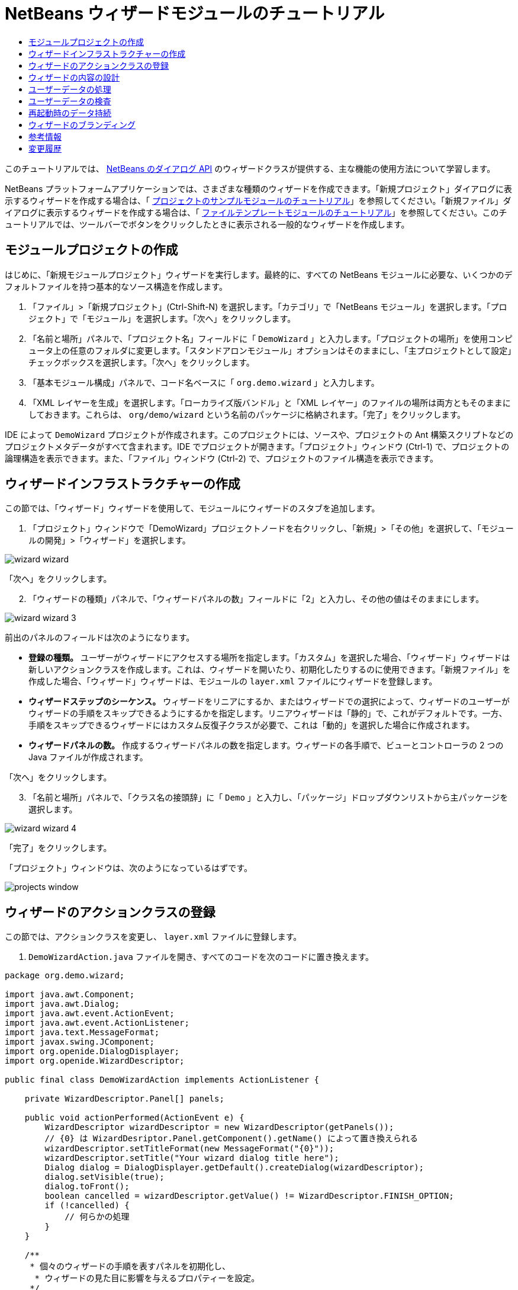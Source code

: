 // 
//     Licensed to the Apache Software Foundation (ASF) under one
//     or more contributor license agreements.  See the NOTICE file
//     distributed with this work for additional information
//     regarding copyright ownership.  The ASF licenses this file
//     to you under the Apache License, Version 2.0 (the
//     "License"); you may not use this file except in compliance
//     with the License.  You may obtain a copy of the License at
// 
//       http://www.apache.org/licenses/LICENSE-2.0
// 
//     Unless required by applicable law or agreed to in writing,
//     software distributed under the License is distributed on an
//     "AS IS" BASIS, WITHOUT WARRANTIES OR CONDITIONS OF ANY
//     KIND, either express or implied.  See the License for the
//     specific language governing permissions and limitations
//     under the License.
//

= NetBeans ウィザードモジュールのチュートリアル
:jbake-type: platform_tutorial
:jbake-tags: tutorials 
:jbake-status: published
:syntax: true
:source-highlighter: pygments
:toc: left
:toc-title:
:icons: font
:experimental:
:description: NetBeans ウィザードモジュールのチュートリアル - Apache NetBeans
:keywords: Apache NetBeans Platform, Platform Tutorials, NetBeans ウィザードモジュールのチュートリアル

このチュートリアルでは、 link:http://bits.netbeans.org/dev/javadoc/org-openide-dialogs/org/openide/package-summary.html[NetBeans のダイアログ API] のウィザードクラスが提供する、主な機能の使用方法について学習します。





NetBeans プラットフォームアプリケーションでは、さまざまな種類のウィザードを作成できます。「新規プロジェクト」ダイアログに表示するウィザードを作成する場合は、「 link:https://netbeans.apache.org/tutorials/nbm-projectsamples.html[プロジェクトのサンプルモジュールのチュートリアル]」を参照してください。「新規ファイル」ダイアログに表示するウィザードを作成する場合は、「 link:https://netbeans.apache.org/tutorials/nbm-filetemplates.html[ファイルテンプレートモジュールのチュートリアル]」を参照してください。このチュートリアルでは、ツールバーでボタンをクリックしたときに表示される一般的なウィザードを作成します。




==  モジュールプロジェクトの作成

はじめに、「新規モジュールプロジェクト」ウィザードを実行します。最終的に、すべての NetBeans モジュールに必要な、いくつかのデフォルトファイルを持つ基本的なソース構造を作成します。


[start=1]
1. 「ファイル」>「新規プロジェクト」(Ctrl-Shift-N) を選択します。「カテゴリ」で「NetBeans モジュール」を選択します。「プロジェクト」で「モジュール」を選択します。「次へ」をクリックします。

[start=2]
1. 「名前と場所」パネルで、「プロジェクト名」フィールドに「 ``DemoWizard`` 」と入力します。「プロジェクトの場所」を使用コンピュータ上の任意のフォルダに変更します。「スタンドアロンモジュール」オプションはそのままにし、「主プロジェクトとして設定」チェックボックスを選択します。「次へ」をクリックします。

[start=3]
1. 「基本モジュール構成」パネルで、コード名ベースに「 ``org.demo.wizard`` 」と入力します。

[start=4]
1. 「XML レイヤーを生成」を選択します。「ローカライズ版バンドル」と「XML レイヤー」のファイルの場所は両方ともそのままにしておきます。これらは、 ``org/demo/wizard``  という名前のパッケージに格納されます。「完了」をクリックします。

IDE によって  ``DemoWizard``  プロジェクトが作成されます。このプロジェクトには、ソースや、プロジェクトの Ant 構築スクリプトなどのプロジェクトメタデータがすべて含まれます。IDE でプロジェクトが開きます。「プロジェクト」ウィンドウ (Ctrl-1) で、プロジェクトの論理構造を表示できます。また、「ファイル」ウィンドウ (Ctrl-2) で、プロジェクトのファイル構造を表示できます。



== ウィザードインフラストラクチャーの作成

この節では、「ウィザード」ウィザードを使用して、モジュールにウィザードのスタブを追加します。


[start=1]
1. 「プロジェクト」ウィンドウで「DemoWizard」プロジェクトノードを右クリックし、「新規」>「その他」を選択して、「モジュールの開発」>「ウィザード」を選択します。


image::images/wizard-wizard.png[]

「次へ」をクリックします。


[start=2]
1. 「ウィザードの種類」パネルで、「ウィザードパネルの数」フィールドに「2」と入力し、その他の値はそのままにします。


image::images/wizard-wizard-3.png[]

前出のパネルのフィールドは次のようになります。

* *登録の種類。* ユーザーがウィザードにアクセスする場所を指定します。「カスタム」を選択した場合、「ウィザード」ウィザードは新しいアクションクラスを作成します。これは、ウィザードを開いたり、初期化したりするのに使用できます。「新規ファイル」を作成した場合、「ウィザード」ウィザードは、モジュールの  ``layer.xml``  ファイルにウィザードを登録します。
* *ウィザードステップのシーケンス。* ウィザードをリニアにするか、またはウィザードでの選択によって、ウィザードのユーザーがウィザードの手順をスキップできるようにするかを指定します。リニアウィザードは「静的」で、これがデフォルトです。一方、手順をスキップできるウィザードにはカスタム反復子クラスが必要で、これは「動的」を選択した場合に作成されます。
* *ウィザードパネルの数。* 作成するウィザードパネルの数を指定します。ウィザードの各手順で、ビューとコントローラの 2 つの Java ファイルが作成されます。

「次へ」をクリックします。


[start=3]
1. 「名前と場所」パネルで、「クラス名の接頭辞」に「 ``Demo`` 」と入力し、「パッケージ」ドロップダウンリストから主パッケージを選択します。


image::images/wizard-wizard-4.png[]

「完了」をクリックします。

「プロジェクト」ウィンドウは、次のようになっているはずです。


image::images/projects-window.png[]


== ウィザードのアクションクラスの登録

この節では、アクションクラスを変更し、 ``layer.xml``  ファイルに登録します。


[start=1]
1.  ``DemoWizardAction.java``  ファイルを開き、すべてのコードを次のコードに置き換えます。

[source,java]
----

package org.demo.wizard;

import java.awt.Component;
import java.awt.Dialog;
import java.awt.event.ActionEvent;
import java.awt.event.ActionListener;
import java.text.MessageFormat;
import javax.swing.JComponent;
import org.openide.DialogDisplayer;
import org.openide.WizardDescriptor;

public final class DemoWizardAction implements ActionListener {

    private WizardDescriptor.Panel[] panels;

    public void actionPerformed(ActionEvent e) {
        WizardDescriptor wizardDescriptor = new WizardDescriptor(getPanels());
        // {0} は WizardDesriptor.Panel.getComponent().getName() によって置き換えられる
        wizardDescriptor.setTitleFormat(new MessageFormat("{0}"));
        wizardDescriptor.setTitle("Your wizard dialog title here");
        Dialog dialog = DialogDisplayer.getDefault().createDialog(wizardDescriptor);
        dialog.setVisible(true);
        dialog.toFront();
        boolean cancelled = wizardDescriptor.getValue() != WizardDescriptor.FINISH_OPTION;
        if (!cancelled) {
            // 何らかの処理
        }
    }

    /**
     * 個々のウィザードの手順を表すパネルを初期化し、
      * ウィザードの見た目に影響を与えるプロパティーを設定。
     */
    private WizardDescriptor.Panel[] getPanels() {
        if (panels == null) {
            panels = new WizardDescriptor.Panel[]{
                        new DemoWizardPanel1(),
                        new DemoWizardPanel2()
                    };
            String[] steps = new String[panels.length];
            for (int i = 0; i < panels.length; i++) {
                Component c = panels[i].getComponent();
                // パネルのコンポーネント名に対するデフォルト手順名。
                // 主に、手順のリストに表示するターゲット選択用ダイアログの名前を取得するのに役立つ。
                steps[i] = c.getName();
                if (c instanceof JComponent) { // assume Swing components
                    JComponent jc = (JComponent) c;
                    // コンポーネントの手順の数を設定
                    // TODO org.openide.dialogs >= 7.8 を使用する場合、WizardDescriptor.PROP_*: を使用できる
                    jc.putClientProperty("WizardPanel_contentSelectedIndex", new Integer(i));
                    // パネルの手順の名前を設定
                    jc.putClientProperty("WizardPanel_contentData", steps);
                    // 各手順のサブタイトルの作成をオン
                    jc.putClientProperty("WizardPanel_autoWizardStyle", Boolean.TRUE);
                    // 背景の画像とともに左側に手順を表示
                    jc.putClientProperty("WizardPanel_contentDisplayed", Boolean.TRUE);
                    // すべての手順の番号付けをオン
                    jc.putClientProperty("WizardPanel_contentNumbered", Boolean.TRUE);
                }
            }
        }
        return panels;
    }

    public String getName() {
        return "Start Sample Wizard";
    }

}

----

 ``CallableSystemAction``  の代わりに  ``ActionListener``  を実装している以外は、生成されたのと同じコードを使用します。 ``ActionListener``  は標準の JDK クラスですが、 ``CallableSystemAction``  はそうではないため、このようにしています。NetBeans プラットフォーム 6.5 以降では、より便利でコードが少なくて済む、標準の JDK クラスを代わりに使用できます。


[start=2]
1. 次のように、アクションクラスを  ``layer.xml``  ファイルに登録します。

[source,xml]
----

<filesystem>
    <folder name="Actions">
        <folder name="File">
            <file name="org-demo-wizard-DemoWizardAction.instance">
                <attr name="delegate" newvalue="org.demo.wizard.DemoWizardAction"/>
                <attr name="iconBase" stringvalue="org/demo/wizard/icon.png"/>
                <attr name="instanceCreate" methodvalue="org.openide.awt.Actions.alwaysEnabled"/>
                <attr name="noIconInMenu" stringvalue="false"/>
            </file>
        </folder>
    </folder>
    <folder name="Toolbars">
        <folder name="File">
            <file name="org-demo-wizard-DemoWizardAction.shadow">
                <attr name="originalFile" stringvalue="Actions/File/org-demo-wizard-DemoWizardAction.instance"/>
                <attr name="position" intvalue="0"/>
            </file>
        </folder>
    </folder>
</filesystem>

----

「iconBase」要素は、主パッケージの「icon.png」という画像を指しています。その名前を付けた独自の画像を使用する場合、サイズが 16x16 ピクセルであることを確認してください。または、次の画像を使用してください。
image::images/icon.png[]


[start=3]
1. モジュールを実行します。アプリケーションが起動し、 ``layer.xml``  ファイルで指定した場所に、ツールバーのボタンが表示されるはずです。


image::images/result-1.png[]

ボタンをクリックするとウィザードが表示されます。


image::images/result-2.png[]

「次へ」をクリックすると、最後のパネルで「完了」ボタンが有効になっています。


image::images/result-3.png[]

これで、ウィザードのインフラストラクチャーが機能するようになりました。次に、内容をいくつか追加してみましょう。


== ウィザードの内容の設計

この節では、ウィザードに内容を追加し、基本的な機能をカスタマイズします。


[start=1]
1.  ``DemoWizardAction.java``  ファイルを開き、さまざまなカスタマイズプロパティーをウィザードに設定できることを確認してください。


image::images/wizard-tweaking.png[]

これらのプロパティーについては、 link:http://ui.netbeans.org/docs/ui_apis/wide/index.html[ここ]を参照してください。


[start=2]
1.  ``DemoWizardAction.java``  で、 ``wizardDescriptor.setTitle``  を次のように変更します。


[source,java]
----

wizardDescriptor.setTitle("Music Selection");

----


[start=3]
1.  ``DemoVisualPanel1.java``  ファイルと  ``DemoVisualPanel2.java``  ファイルを開き、「Matisse」GUI ビルダーを使用して、次のような Swing コンポーネントをいくつか追加します。


image::images/panel-1-design.png[]


image::images/panel-2-design.png[]

ここでは、いくつかの Swing コンポーネントを持つ、 ``DemoVisualPanel1.java``  ファイルと  ``DemoVisualPanel2.java``  ファイルを確認できます。


[start=4]
1. 「ソース」ビューで 2 つのパネルを開き、 ``getName()``  メソッドをそれぞれ「Name and Address」および「Musician Details」に変更します。

[start=5]
1. 
モジュールを再実行します。ウィザードを開くと、追加した Swing コンポーネントと、行なったカスタマイズに応じて、次のようなものが表示されるはずです。


image::images/result-4.png[]

前出のウィザードにある左サイドバーの画像は、 ``DemoWizardAction.java``  ファイルで次のように設定されています。


[source,java]
----

wizardDescriptor.putProperty("WizardPanel_image", ImageUtilities.loadImage("org/demo/wizard/banner.png", true));

----

これで、ウィザードの内容が設計されました。次に、ユーザーが入力するデータを処理するコードをいくつか追加してみましょう。


== ユーザーデータの処理

この節では、ユーザーのデータをパネル間で受け渡す方法と、「完了」をクリックしたときに結果を表示する方法について学習します。


[start=1]
1.  ``WizardPanel``  クラスで、 ``storeSettings``  メソッドを使用して、ビジュアルパネルに設定されたデータを取得します。たとえば、 ``DemoVisualPanel1.java``  ファイルに取得メソッドを作成し、 ``DemoWizardPanel1.java``  ファイルから次のようにアクセスします。


[source,java]
----

public void storeSettings(Object settings) {
    ((WizardDescriptor) settings).putProperty("name", ((DemoVisualPanel1)getComponent()).getNameField());
    ((WizardDescriptor) settings).putProperty("address", ((DemoVisualPanel1)getComponent()).getAddressField());
}

----


[start=2]
1. 次に、 ``DemoWizardAction.java``  ファイルを使用して、設定したプロパティーを取得し、何か操作を行います。


[source,java]
----

public void actionPerformed(ActionEvent e) {
    WizardDescriptor wizardDescriptor = new WizardDescriptor(getPanels());
    // は次で置き換えられます: WizardDesriptor.Panel.getComponent().getName()
    wizardDescriptor.setTitleFormat(new MessageFormat("{0}"));
    wizardDescriptor.setTitle("Music Selection");
    Dialog dialog = DialogDisplayer.getDefault().createDialog(wizardDescriptor);
    dialog.setVisible(true);
    dialog.toFront();
    boolean cancelled = wizardDescriptor.getValue() != WizardDescriptor.FINISH_OPTION;
    if (!cancelled) {
        *String name = (String) wizardDescriptor.getProperty("name");
        String address = (String) wizardDescriptor.getProperty("address");
        DialogDisplayer.getDefault().notify(new NotifyDescriptor.Message(name + " " + address));*
    }
}

----

 ``NotifyDescriptor``  は、コード補完ボックスに示すように、ほかの方法にも使用できます。


image::images/notifydescriptor.png[]

これで、ユーザーが入力したデータを処理する方法を学習しました。 


== ユーザーデータの検査

この節では、ウィザードの「次へ」がクリックされたときに、ユーザーの入力を検査する方法を学習します。


[start=1]
1.  ``DemoWizardPanel1``  で、 ``WizardDescriptor.Panel``  の代わりに  ``WizardDescriptor.ValidatingPanel``  を実装して、クラスの署名を変更します。


[source,java]
----

public class DemoWizardPanel1 implements WizardDescriptor.ValidatingPanel

----


[start=2]
1. クラスの最上位で、 ``JComponent``  宣言を型指定宣言に変更します。

[source,java]
----

private DemoVisualPanel1 component;

----


[start=3]
1. 次のように、必要な抽象メソッドを実装します。

[source,java]
----

@Override
public void validate() throws WizardValidationException {

    String name = component.getNameTextField().getText();
    if (name.equals("")){
        throw new WizardValidationException(null, "Invalid Name", null);
    }

}

----


[start=4]
1. モジュールを実行します。「Name」フィールドに何も入力せずに「次へ」をクリックすると、次のような結果が表示されるはずです。検査の結果がエラーであったため、次のパネルに移動することもできません。


image::images/validation1.png[]


[start=5]
1. 必要に応じて、名前フィールドが空の場合に「次へ」ボタンを無効にすることができます。クラスの最上位で、boolean の宣言から始めます。

[source,java]
----

private boolean isValid = true;

----

次のように、 ``isValid()``  をオーバーライドします。


[source,java]
----

@Override
public boolean isValid() {
    return isValid;
}

----

 ``validate()``  が呼び出されたとき、つまり「次へ」ボタンがクリックされたときに、false を返します。


[source,java]
----

@Override
public void validate() throws WizardValidationException {

    String name = component.getNameTextField().getText();
    if (name.equals("")) {
        *isValid = false;*
        throw new WizardValidationException(null, "Invalid Name", null);
    }

}

----

または、boolean の初期状態を false に設定します。次に  ``DocumentListener``  を実装してフィールドにリスナーを追加し、ユーザーがフィールドに何かを入力したときに boolean を true に設定して  ``isValid()``  を呼び出します。

これで、ユーザーが入力したデータを検査する方法を学習しました。

ユーザー入力の検査の詳細については、このチュートリアルの最後にある Tom Wheeler のサンプルを参照してください。 


== 再起動時のデータ持続

この節では、アプリケーションが閉じるときにデータを格納する方法、および新しく開始したあとでウィザードが開くときにデータを取得する方法を学習します。


[start=1]
1.  ``DemoWizardPanel1.java``  で、 ``readSettings``  メソッドと  ``storeSettings``  メソッドを次のようにオーバーライドします。


[source,java]
----

*JTextField nameField = ((DemoVisualPanel1) getComponent()).getNameTextField();
JTextField addressField = ((DemoVisualPanel1) getComponent()).getAddressTextField();*

@Override
public void readSettings(Object settings) {
    *nameField.setText(NbPreferences.forModule(DemoWizardPanel1.class).get("namePreference", ""));
    addressField.setText(NbPreferences.forModule(DemoWizardPanel1.class).get("addressPreference", ""));*
}

@Override
public void storeSettings(Object settings) {
    ((WizardDescriptor) settings).putProperty("name", nameField.getText());
    ((WizardDescriptor) settings).putProperty("address", addressField.getText());
    *NbPreferences.forModule(DemoWizardPanel1.class).put("namePreference", nameField.getText());
    NbPreferences.forModule(DemoWizardPanel1.class).put("addressPreference", addressField.getText());*
}

----


[start=2]
1. モジュールを再実行し、ウィザードの最初のパネルで名前とアドレスを入力します。


image::images/nbpref1.png[]


[start=3]
1. アプリケーションを閉じ、「ファイル」ウィンドウを開いて、アプリケーションの  ``build``  フォルダ内のプロパティーファイルを確認します。設定が次のようになっているはずです。


image::images/nbpref2.png[]


[start=4]
1. アプリケーションを再実行し、次にウィザードを開いたとき、前に指定した設定が、ウィザード内のフィールドの値を定義するために自動的に使用されます。

これで、再起動時にウィザードのデータを持続する方法を学習しました。 


== ウィザードのブランディング

この節では、ウィザードのインフラストラクチャーによって提供される「次へ」ボタンの文字列を、「詳細」にブランディングします。

「ブランディング」という用語は、カスタマイズの意味で使われます。「国際化」や「ローカリゼーション」が別の言語に翻訳することを指すのに対し、通常同じ言語間の小さな変更のことを意味します。NetBeans モジュールのローカリゼーションについては、 link:http://translatedfiles.netbeans.org/index-l10n.html[ここを参照]してください。


[start=1]
1. 「ファイル」ウィンドウで、アプリケーションの  ``branding``  フォルダを展開し、強調表示されているフォルダとファイルを作成します。


image::images/branding-1.png[]


[start=2]
1. ファイルの内容を次のように定義します。

[source,java]
----

CTL_NEXT=&amp;Advance >

----

そのほかの文字列は次のようにブランディングしてもかまいません。


[source,java]
----

CTL_CANCEL
CTL_PREVIOUS
CTL_FINISH
CTL_ContentName

----

「CTL_ContentName」キーはデフォルトで「Steps」に設定されています。これは、「WizardPanel_autoWizardStyle」プロパティーが「FALSE」に設定されていない場合、ウィザードの左側のパネルで使用されます。


[start=3]
1. アプリケーションを実行すると、「次へ」ボタンが「詳細」にブランディングされます。


image::images/branding-2.png[]

必要に応じて、前に説明したように「 ``DemoWizardAction.java`` 」ファイルを使用して、次のようにウィザードの左側をすべて削除します。


[source,java]
----

 wizardDescriptor.putProperty("WizardPanel_autoWizardStyle", Boolean.FALSE);

----

この設定を行うと、ウィザードは次のように表示されます。


image::images/branding-3.png[]

これで、ウィザードのインフラストラクチャーで定義された文字列を、独自のバージョンにブランディングする方法を学習しました。 


== 参考情報

関連情報のいくつかは、オンラインで入手できます。

* Tom Wheeler の NetBeans のサイト (次の画像をクリック):


[.feature]
--
image::images/tom.png[role="left", link="http://www.tomwheeler.com/netbeans/"]
--

これは NetBeans 5.5 向けに書かれたものですが、前出のサンプルは、JDK 1.6 を使用する Ubuntu Linux 上の NetBeans IDE 6.5.1 でも正しく使用できます。

このサンプルは、特にユーザーデータの検査方法を示す場合に役立ちます。

* Geertjan のブログ:
*  link:http://blogs.oracle.com/geertjan/entry/how_wizards_work[ウィザードの仕組み: パート 1 — はじめに]
*  link:http://blogs.oracle.com/geertjan/entry/how_wizards_work_part_2[ウィザードの仕組み: パート 2 — さまざまなタイプ]
*  link:http://blogs.oracle.com/geertjan/entry/how_wizards_work_part_3[ウィザードの仕組み: パート 3 — 最初のウィザード]
*  link:http://blogs.oracle.com/geertjan/entry/how_wizards_work_part_4[ウィザードの仕組み: パート 4 — 独自の反復子]
*  link:http://blogs.oracle.com/geertjan/entry/how_wizards_work_part_5[ウィザードの仕組み: パート 5 — 既存のパネルの再使用と埋め込み]
*  link:http://blogs.oracle.com/geertjan/entry/creating_a_better_java_class[優れた Java クラスウィザードの作成]



== 変更履歴

|===
|*バージョン* |*日付* |*変更内容* 

|1 |2009 年 3 月 31 日 |初期バージョン。内容

* [.line-through]#ユーザー入力の検査に関する節を追加。#
* [.line-through]#ウィザードからまたはウィザードへのデータの格納および取得に関する節を追加。#
* WizardDescriptor プロパティーをすべてリストした表を追加。
* ウィザードの API クラスをすべてリストおよび説明した表を追加。
* Javadoc へのリンクを追加。
 

|2 |2009 年 4 月 1 日 |検査に関する節を追加。「次へ」ボタンを無効にするコードを追加。持続に関する節も追加。 

|3 |2009 年 4 月 10 日 |Tom Wheeler のコメントを統合し、ローカリゼーションの情報がある場所への参照を追加して、ブランディングの節を実際のブランディングの内容になるよう書き換え。 
|===
